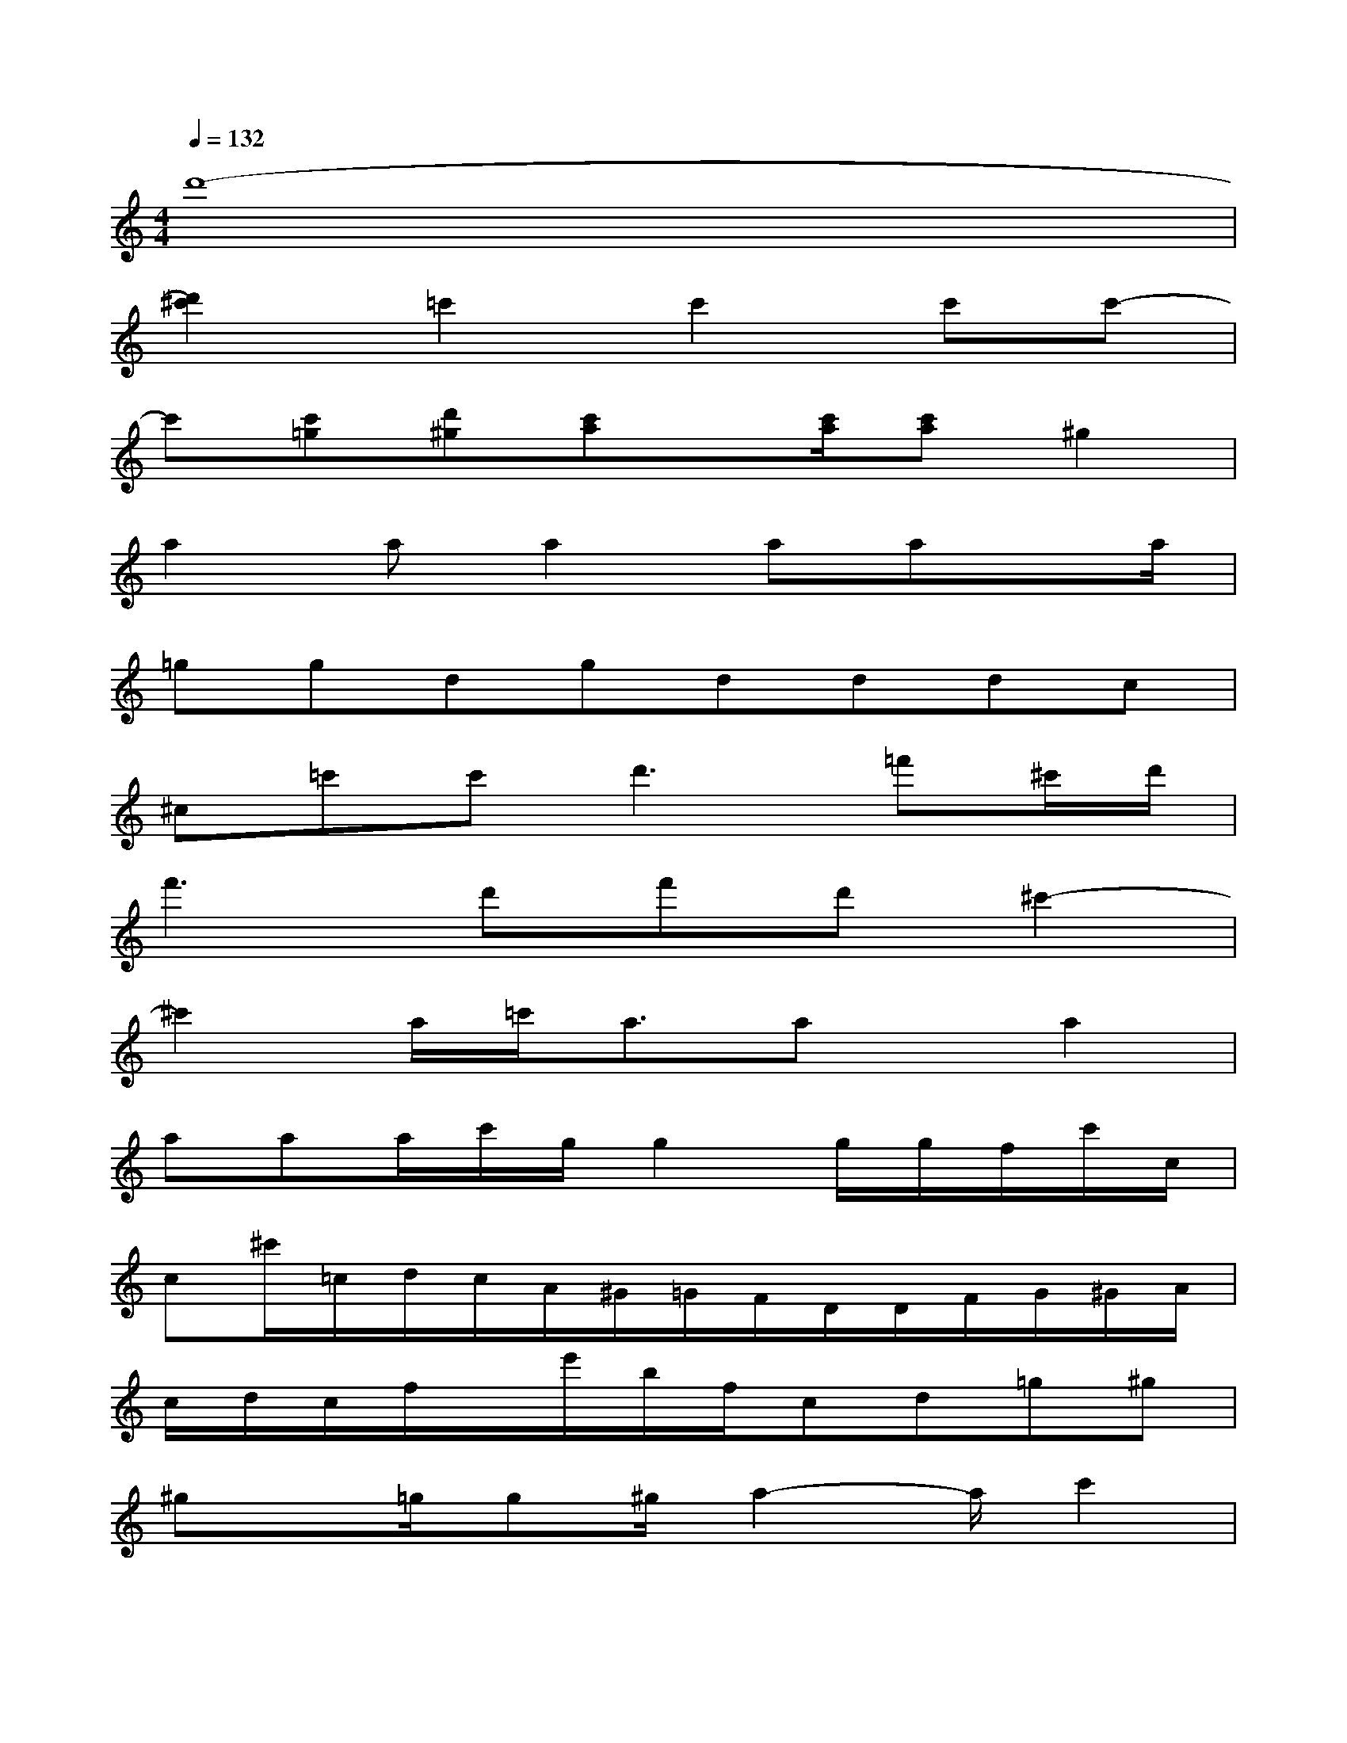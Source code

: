X:1
T:
M:4/4
L:1/8
Q:1/4=132
K:C%0sharps
V:1
d'8-|
[d'2^c'2]=c'2c'2c'c'-|
c'[c'=g][d'^g][c'a]x/2[c'/2a/2][c'a]^g2|
a2aa2aax/2a/2|
=ggdgdddc|
^c=c'c'2<d'2=f'^c'/2d'/2|
f'3d'f'd'^c'2-|
^c'2a/2=c'<aax/2a2|
aaa/2c'/2g/2g2g/2g/2f/2c'/2c/2|
c^c'/2=c/2d/2c/2A/2^G/2=G/2F/2D/2D/2F/2G/2^G/2A/2|
c/2d/2c/2f/2x/2e'/2b/2f/2cd=g^g|
^gx/2=g/2g^g/2a2-a/2c'2|
ac'd'^d'2x/2=d'/2-[d'/2^c/2-A/2-E/2-][^c/2A/2E/2][^f-d-A-]|
[^f2d2A2][^fdA]x/2[=g/2^d/2^A/2][^f4=d4=A4]|
d^f3/2AA/2dd=f3/2x/2|
dd/2d/2=c<gfd/2f/2g/2f/2d/2f/2